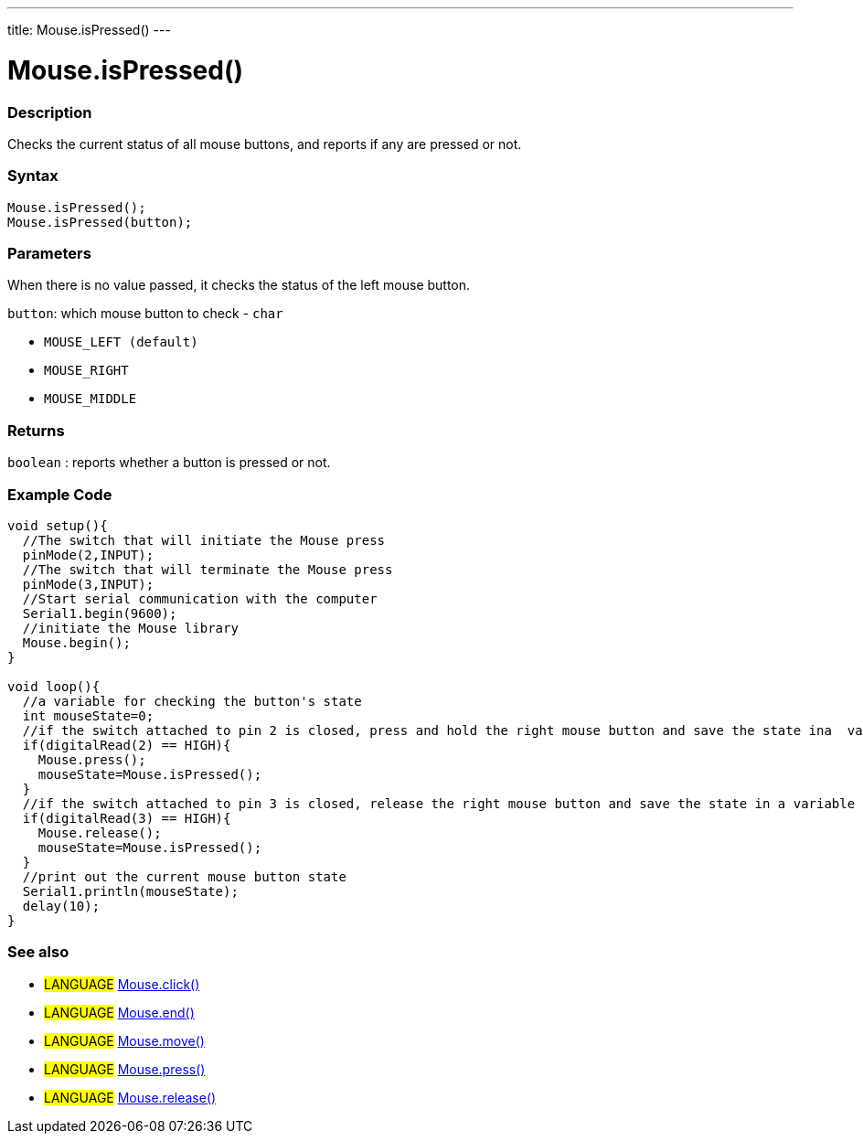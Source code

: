 ---
title: Mouse.isPressed()
---




= Mouse.isPressed()


// OVERVIEW SECTION STARTS
[#overview]
--

[float]
=== Description
Checks the current status of all mouse buttons, and reports if any are pressed or not.
[%hardbreaks]


[float]
=== Syntax
`Mouse.isPressed();` +
`Mouse.isPressed(button);`

[float]
=== Parameters
When there is no value passed, it checks the status of the left mouse button.

`button`: which mouse button to check - `char`

* `MOUSE_LEFT (default)`

* `MOUSE_RIGHT`

* `MOUSE_MIDDLE`

[float]
=== Returns
`boolean` : reports whether a button is pressed or not.

--
// OVERVIEW SECTION ENDS




// HOW TO USE SECTION STARTS
[#howtouse]
--

[float]
=== Example Code
// Describe what the example code is all about and add relevant code   ►►►►► THIS SECTION IS MANDATORY ◄◄◄◄◄


[source,arduino]
----
void setup(){
  //The switch that will initiate the Mouse press
  pinMode(2,INPUT);
  //The switch that will terminate the Mouse press
  pinMode(3,INPUT);
  //Start serial communication with the computer
  Serial1.begin(9600);
  //initiate the Mouse library
  Mouse.begin();
}

void loop(){
  //a variable for checking the button's state
  int mouseState=0;
  //if the switch attached to pin 2 is closed, press and hold the right mouse button and save the state ina  variable
  if(digitalRead(2) == HIGH){
    Mouse.press();
    mouseState=Mouse.isPressed();
  }
  //if the switch attached to pin 3 is closed, release the right mouse button and save the state in a variable
  if(digitalRead(3) == HIGH){
    Mouse.release();
    mouseState=Mouse.isPressed();
  }
  //print out the current mouse button state
  Serial1.println(mouseState);
  delay(10);
}
----

--
// HOW TO USE SECTION ENDS


// SEE ALSO SECTION
[#see_also]
--

[float]
=== See also

[role="language"]
* #LANGUAGE# link:../mouseclick[Mouse.click()]
* #LANGUAGE# link:../mouseend[Mouse.end()]
* #LANGUAGE# link:../mousemove[Mouse.move()]
* #LANGUAGE# link:../mousepress[Mouse.press()]
* #LANGUAGE# link:../mouserelease[Mouse.release()]

--
// SEE ALSO SECTION ENDS
